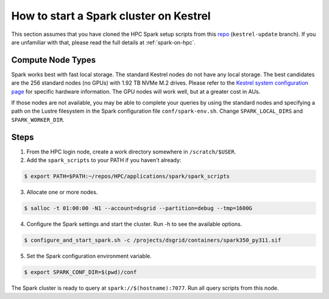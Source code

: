 .. _how-to-start-spark-cluster-kestrel:

***************************************
How to start a Spark cluster on Kestrel
***************************************
This section assumes that you have cloned the HPC Spark setup scripts from this `repo
<https://github.com/daniel-thom/HPC.git>`_ (``kestrel-update`` branch). If you are unfamiliar with
that, please read the full details at :ref:`spark-on-hpc`.

Compute Node Types
==================
Spark works best with fast local storage. The standard Kestrel nodes do not have any local storage.
The best candidates are the 256 standard nodes (no GPUs) with 1.92 TB NVMe M.2 drives. Please refer
to the `Kestrel system configuration page
<https://www.nrel.gov/hpc/kestrel-system-configuration.html>`_ for specific hardware information.
The GPU nodes will work well, but at a greater cost in AUs.

If those nodes are not available, you may be able to complete your queries by using the standard
nodes and specifying a path on the Lustre filesystem in the Spark configuration file
``conf/spark-env.sh``. Change ``SPARK_LOCAL_DIRS`` and ``SPARK_WORKER_DIR``.

Steps
=====
1. From the HPC login node, create a work directory somewhere in ``/scratch/$USER``.

2. Add the ``spark_scripts`` to your PATH if you haven't already:

.. code-block:: console

   $ export PATH=$PATH:~/repos/HPC/applications/spark/spark_scripts

3. Allocate one or more nodes.

.. code-block:: console

    $ salloc -t 01:00:00 -N1 --account=dsgrid --partition=debug --tmp=1600G

4. Configure the Spark settings and start the cluster. Run -h to see the available options.

.. code-block:: console

    $ configure_and_start_spark.sh -c /projects/dsgrid/containers/spark350_py311.sif

5. Set the Spark configuration environment variable.

.. code-block:: console

    $ export SPARK_CONF_DIR=$(pwd)/conf

The Spark cluster is ready to query at ``spark://$(hostname):7077``. Run all query scripts from
this node.
